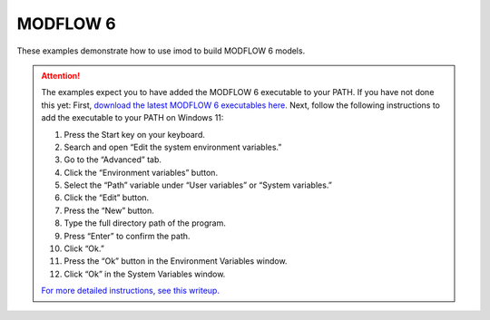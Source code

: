 .. _mf6-introduction:

MODFLOW 6
=========

These examples demonstrate how to use imod to build MODFLOW 6 models.

.. attention:: 

    The examples expect you to have added the MODFLOW 6 executable to your PATH.
    If you have not done this yet:
    First, `download the latest MODFLOW 6 executables here. <https://water.usgs.gov/water-resources/software/MODFLOW-6/>`_
    Next, follow the following instructions to add the executable to your PATH on Windows 11:

    1. Press the Start key on your keyboard.
    2. Search and open “Edit the system environment variables.”
    3. Go to the “Advanced” tab.
    4. Click the “Environment variables” button.
    5. Select the “Path” variable under “User variables” or “System variables.”
    6. Click the “Edit” button.
    7. Press the “New” button.
    8. Type the full directory path of the program.
    9. Press “Enter” to confirm the path.
    10. Click “Ok.”
    11. Press the “Ok” button in the Environment Variables window.
    12. Click “Ok” in the System Variables window.

    `For more detailed instructions, see this writeup. <https://windowsloop.com/how-to-add-to-windows-path/>`_
